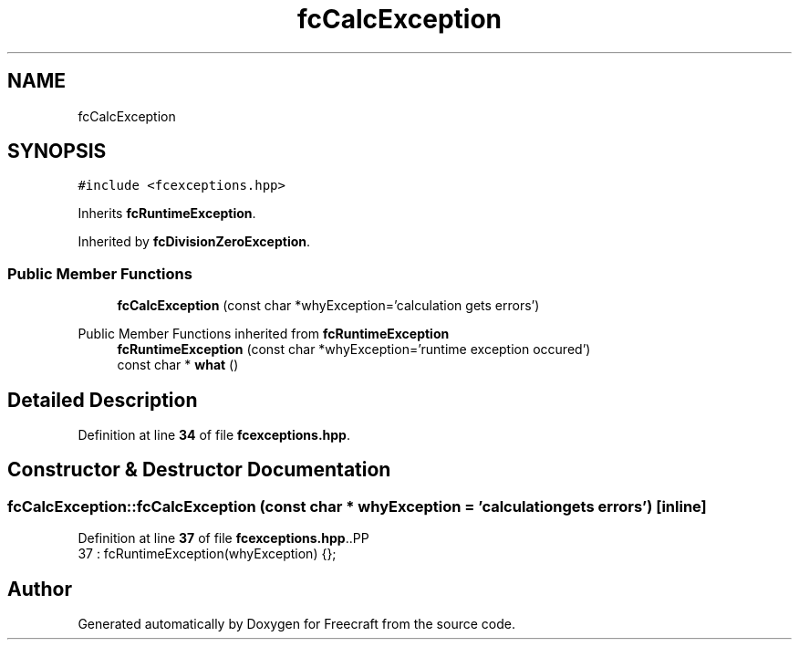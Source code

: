 .TH "fcCalcException" 3 "Wed Jan 25 2023" "Version 00.01a07-dbg" "Freecraft" \" -*- nroff -*-
.ad l
.nh
.SH NAME
fcCalcException
.SH SYNOPSIS
.br
.PP
.PP
\fC#include <fcexceptions\&.hpp>\fP
.PP
Inherits \fBfcRuntimeException\fP\&.
.PP
Inherited by \fBfcDivisionZeroException\fP\&.
.SS "Public Member Functions"

.in +1c
.ti -1c
.RI "\fBfcCalcException\fP (const char *whyException='calculation gets errors')"
.br
.in -1c

Public Member Functions inherited from \fBfcRuntimeException\fP
.in +1c
.ti -1c
.RI "\fBfcRuntimeException\fP (const char *whyException='runtime exception occured')"
.br
.ti -1c
.RI "const char * \fBwhat\fP ()"
.br
.in -1c
.SH "Detailed Description"
.PP 
Definition at line \fB34\fP of file \fBfcexceptions\&.hpp\fP\&.
.SH "Constructor & Destructor Documentation"
.PP 
.SS "fcCalcException::fcCalcException (const char * whyException = \fC'calculation gets errors'\fP)\fC [inline]\fP"

.PP
Definition at line \fB37\fP of file \fBfcexceptions\&.hpp\fP\&..PP
.nf
37 : fcRuntimeException(whyException) {};
.fi


.SH "Author"
.PP 
Generated automatically by Doxygen for Freecraft from the source code\&.
